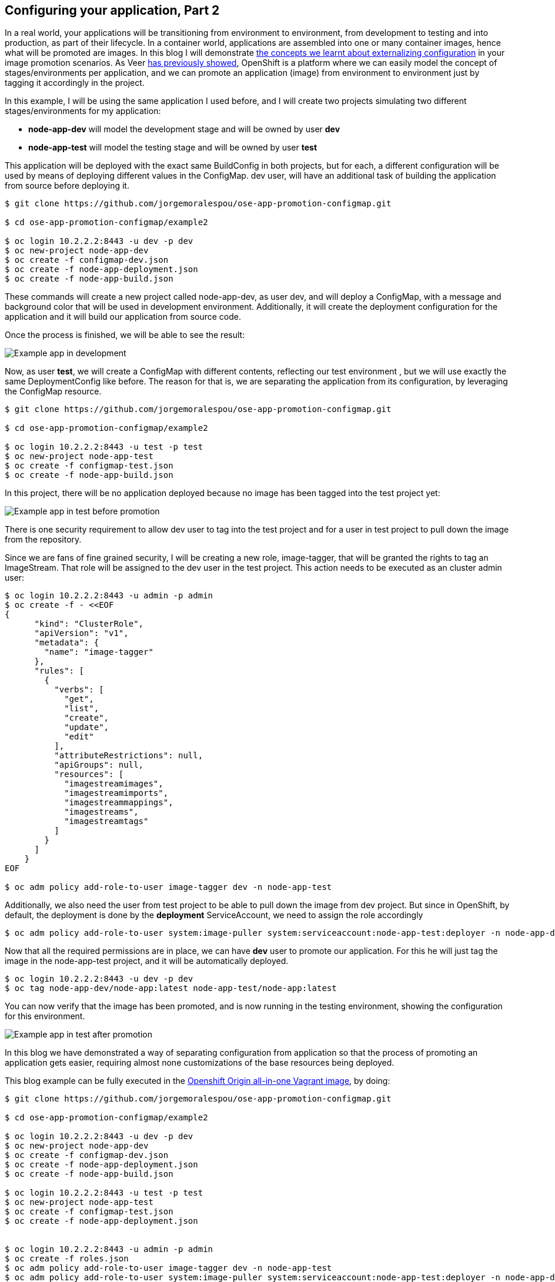 == Configuring your application, Part 2

In a real world, your applications will be transitioning from environment to environment, from development to testing and into production, as part of their lifecycle. In a container world, applications are assembled into one or many container images, hence what will be promoted are images.
In this blog I will demonstrate link:http://blog.openshift.com/configuring-your-application-part-1[the concepts we learnt about externalizing configuration] in your image promotion scenarios.
As Veer link:https://blog.openshift.com/promoting-applications-across-environments/[has previously showed], OpenShift is a platform where we can easily model the concept of stages/environments per application, and we can promote an application (image) from environment to environment just by tagging it accordingly in the project.

In this example, I will be using the same application I used before, and I will create two projects simulating two different stages/environments for my application:

* *node-app-dev* will model the development stage and will be owned by user *dev*
* *node-app-test* will model the testing stage and will be owned by user *test*

This application will be deployed with the exact same BuildConfig in both projects, but for each, a different configuration will be used by means of deploying different values in the ConfigMap. dev user, will have an additional task of building the application from source before deploying it.

----
$ git clone https://github.com/jorgemoralespou/ose-app-promotion-configmap.git

$ cd ose-app-promotion-configmap/example2

$ oc login 10.2.2.2:8443 -u dev -p dev
$ oc new-project node-app-dev
$ oc create -f configmap-dev.json
$ oc create -f node-app-deployment.json
$ oc create -f node-app-build.json
----


These commands will create a new project called node-app-dev, as user dev, and will deploy a ConfigMap, with a message and background color that will be used in development environment. Additionally, it will create the deployment configuration for the application and it will build our application from source code.

Once the process is finished, we will be able to see the result:

image:images/node-app-dev.png[Example app in development]

Now, as user *test*, we will create a ConfigMap with different contents,  reflecting our test environment , but we will use exactly the same DeploymentConfig like before. The reason for that is, we are separating the application from its configuration, by leveraging the ConfigMap resource.

----
$ git clone https://github.com/jorgemoralespou/ose-app-promotion-configmap.git

$ cd ose-app-promotion-configmap/example2

$ oc login 10.2.2.2:8443 -u test -p test
$ oc new-project node-app-test
$ oc create -f configmap-test.json
$ oc create -f node-app-build.json
----

In this project, there will be no application deployed because no image has been tagged into the test project yet:

image:images/node-app-test.png[Example app in test before promotion]

There is one security requirement to allow dev user to tag into the test project and for a user in test project to pull down the image from the repository.

Since we are fans of fine grained security, I will be creating a new role, image-tagger, that will be granted the rights to tag an ImageStream. That role will be assigned to the dev user in the test project. This action needs to be executed as an cluster admin user:

----
$ oc login 10.2.2.2:8443 -u admin -p admin
$ oc create -f - <<EOF
{
      "kind": "ClusterRole",
      "apiVersion": "v1",
      "metadata": {
        "name": "image-tagger"
      },
      "rules": [
        {
          "verbs": [
            "get",
            "list",
            "create",
            "update",
            "edit"
          ],
          "attributeRestrictions": null,
          "apiGroups": null,
          "resources": [
            "imagestreamimages",
            "imagestreamimports",
            "imagestreammappings",
            "imagestreams",
            "imagestreamtags"
          ]
        }
      ]
    }
EOF

$ oc adm policy add-role-to-user image-tagger dev -n node-app-test
----

Additionally, we also need the user from test project to be able to pull down the image from dev project. But since in OpenShift, by default, the deployment is done by the *deployment* ServiceAccount, we need to assign the role accordingly

----
$ oc adm policy add-role-to-user system:image-puller system:serviceaccount:node-app-test:deployer -n node-app-dev
----

Now that all the required permissions are in place, we can have *dev* user to promote our application. For this he will just tag the image in the node-app-test project, and it will be automatically deployed.

----
$ oc login 10.2.2.2:8443 -u dev -p dev
$ oc tag node-app-dev/node-app:latest node-app-test/node-app:latest
----

You can now verify that the image has been promoted, and is now running in the testing environment, showing the configuration for this environment.

image:images/node-app-test-2.png[Example app in test after promotion]


In this blog we have demonstrated a way of separating configuration from application so that the process of promoting an application gets easier, requiring almost none customizations of the base resources being deployed.

This blog example can be fully executed in the link:https://www.openshift.org/vm/[Openshift Origin all-in-one Vagrant image], by doing:

----
$ git clone https://github.com/jorgemoralespou/ose-app-promotion-configmap.git

$ cd ose-app-promotion-configmap/example2

$ oc login 10.2.2.2:8443 -u dev -p dev
$ oc new-project node-app-dev
$ oc create -f configmap-dev.json
$ oc create -f node-app-deployment.json
$ oc create -f node-app-build.json

$ oc login 10.2.2.2:8443 -u test -p test
$ oc new-project node-app-test
$ oc create -f configmap-test.json
$ oc create -f node-app-deployment.json


$ oc login 10.2.2.2:8443 -u admin -p admin
$ oc create -f roles.json
$ oc adm policy add-role-to-user image-tagger dev -n node-app-test
$ oc adm policy add-role-to-user system:image-puller system:serviceaccount:node-app-test:deployer -n node-app-dev

$ oc login 10.2.2.2:8443 -u dev -p dev

$ echo "If you want to promote the application, you can:"
$ echo "    oc tag node-app-dev/node-app:latest node-app-test/node-app:latest"
----
